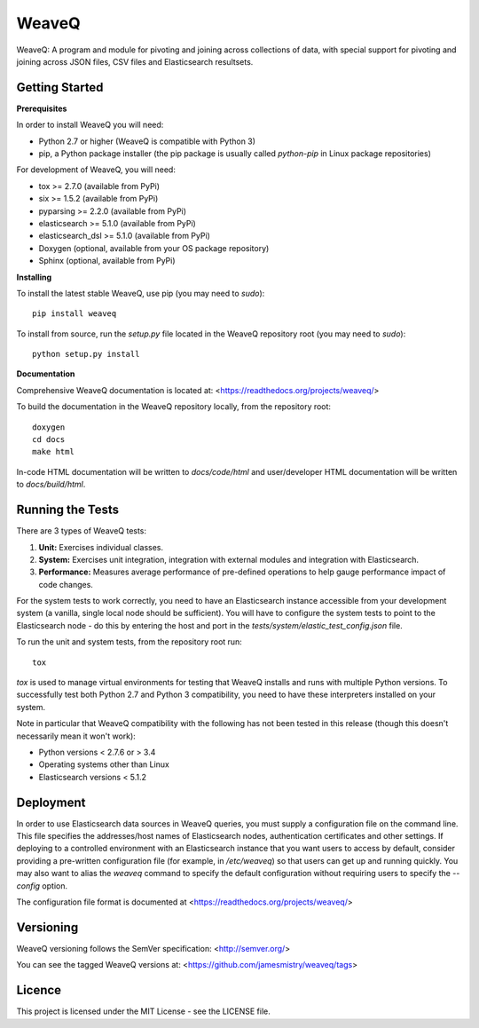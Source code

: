 WeaveQ
=======

WeaveQ: A program and module for pivoting and joining across collections of data, with special support for pivoting and joining across JSON files, CSV files and Elasticsearch resultsets.

Getting Started
---------------

**Prerequisites**

In order to install WeaveQ you will need:

- Python 2.7 or higher (WeaveQ is compatible with Python 3)
- pip, a Python package installer (the pip package is usually called `python-pip` in Linux package repositories)

For development of WeaveQ, you will need:

- tox >= 2.7.0 (available from PyPi)
- six >= 1.5.2 (available from PyPi)
- pyparsing >= 2.2.0 (available from PyPi)
- elasticsearch >= 5.1.0 (available from PyPi)
- elasticsearch_dsl >= 5.1.0 (available from PyPi)
- Doxygen (optional, available from your OS package repository)
- Sphinx (optional, available from PyPi)

**Installing**

To install the latest stable WeaveQ, use pip (you may need to `sudo`)::

    pip install weaveq

To install from source, run the `setup.py` file located in the WeaveQ repository root (you may need to `sudo`)::

    python setup.py install

**Documentation**

Comprehensive WeaveQ documentation is located at: <https://readthedocs.org/projects/weaveq/>

To build the documentation in the WeaveQ repository locally, from the repository root::

    doxygen
    cd docs
    make html

In-code HTML documentation will be written to `docs/code/html` and user/developer HTML documentation will be written to `docs/build/html`.

Running the Tests
-----------------

There are 3 types of WeaveQ tests:

1. **Unit:** Exercises individual classes.

2. **System:** Exercises unit integration, integration with external modules and integration with Elasticsearch.

3. **Performance:** Measures average performance of pre-defined operations to help gauge performance impact of code changes.

For the system tests to work correctly, you need to have an Elasticsearch instance accessible from your development system (a vanilla, single local node should be sufficient). You will have to configure the system tests to point to the Elasticsearch node - do this by entering the host and port in the `tests/system/elastic_test_config.json` file.

To run the unit and system tests, from the repository root run::

    tox
    
`tox` is used to manage virtual environments for testing that WeaveQ installs and runs with multiple Python versions. To successfully test both Python 2.7 and Python 3 compatibility, you need to have these interpreters installed on your system.

Note in particular that WeaveQ compatibility with the following has not been tested in this release (though this doesn't necessarily mean it won't work):

- Python versions < 2.7.6 or > 3.4
- Operating systems other than Linux
- Elasticsearch versions < 5.1.2

Deployment
----------

In order to use Elasticsearch data sources in WeaveQ queries, you must supply a configuration file on the command line. This file specifies the addresses/host names of Elasticsearch nodes, authentication certificates and other settings. If deploying to a controlled environment with an Elasticsearch instance that you want users to access by default, consider providing a pre-written configuration file (for example, in `/etc/weaveq`) so that users can get up and running quickly. You may also want to alias the `weaveq` command to specify the default configuration without requiring users to specify the `--config` option.

The configuration file format is documented at <https://readthedocs.org/projects/weaveq/>

Versioning
----------

WeaveQ versioning follows the SemVer specification: <http://semver.org/>

You can see the tagged WeaveQ versions at: <https://github.com/jamesmistry/weaveq/tags>

Licence
-------

This project is licensed under the MIT License - see the LICENSE file.


